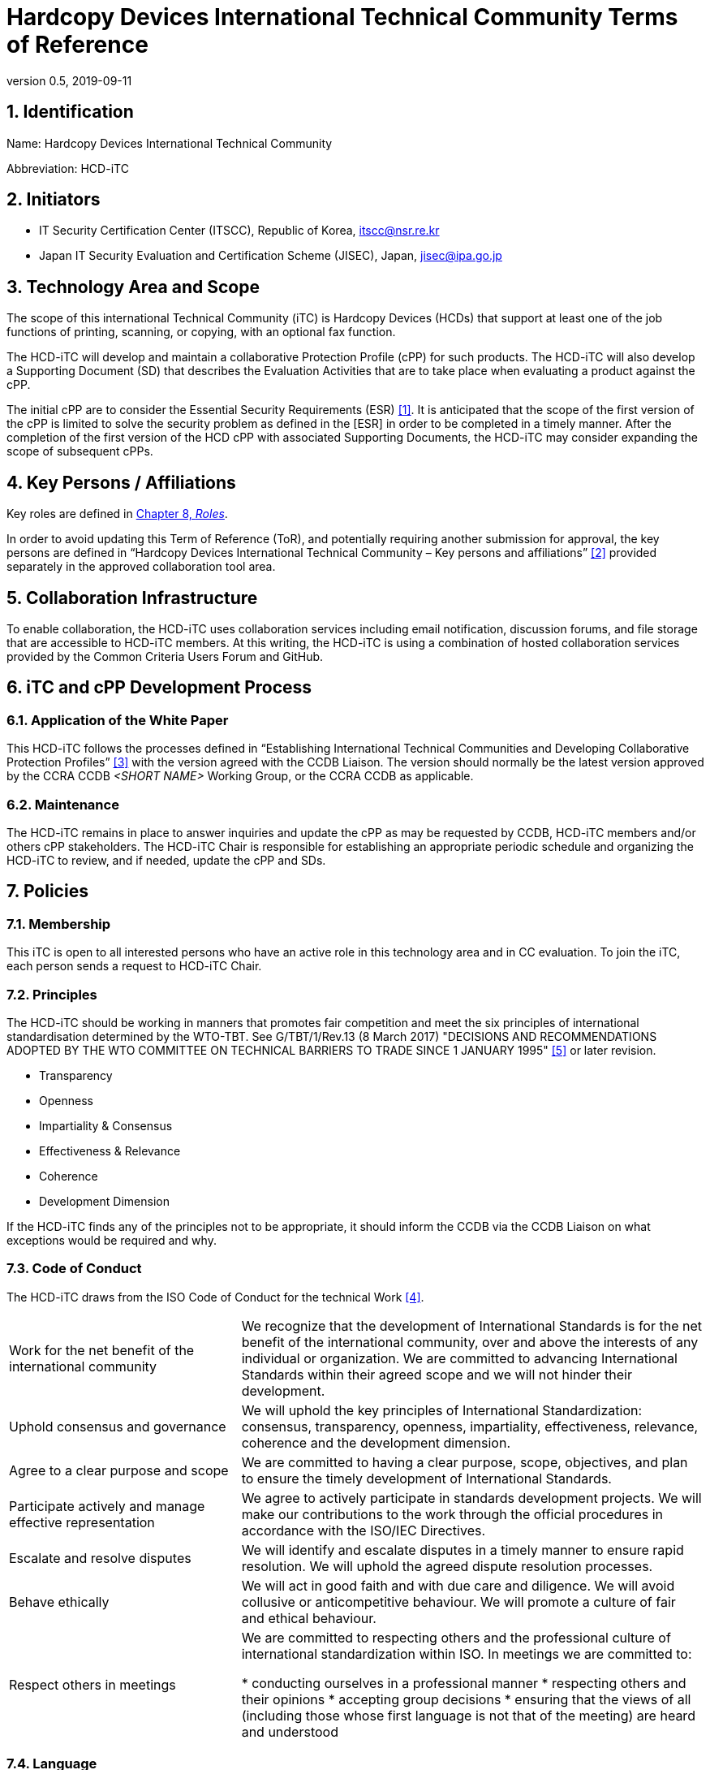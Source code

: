 = Hardcopy Devices International Technical Community Terms of Reference
:showtitle:
:doctype: book
:sectnumlevels: 3
:table-caption: Table
:imagesdir: images
:icons: font
:revnumber: 0.5
:revdate: 2019-09-11
:xrefstyle: full

:iTC-longname: Hardcopy Devices
:iTC-shortname: HCD-iTC
:iTC-email: HCD-itc-mailing-list@gmail.com
:iTC-website: https://HCD-iTC.github.io/
:iTC-GitHub: https://github.com/HCD-iTC/repository/

:sectnums:
== Identification
Name: {iTC-longname} International Technical Community

Abbreviation: {iTC-shortname}

== Initiators
* IT Security Certification Center (ITSCC), Republic of Korea, itscc@nsr.re.kr 
* Japan IT Security Evaluation and Certification Scheme (JISEC), Japan, jisec@ipa.go.jp

== Technology Area and Scope
The scope of this international Technical Community (iTC) is Hardcopy Devices (HCDs) that support at least one of the job functions of printing, scanning, or copying, with an optional fax function. 

The {iTC-shortname} will develop and maintain a collaborative Protection Profile (cPP) for such products. The {iTC-shortname} will also develop a Supporting Document (SD) that describes the Evaluation Activities that are to take place when evaluating a product against the cPP.

The initial cPP are to consider the Essential Security Requirements (ESR) <<1>>. It is anticipated that the scope of the first version of the cPP is limited to solve the security problem as defined in the [ESR] in order to be completed in a timely manner. After the completion of the first version of the HCD cPP with associated Supporting Documents, the {iTC-shortname} may consider expanding the scope of subsequent cPPs.

== Key Persons / Affiliations
Key roles are defined in <<Roles>>.

In order to avoid updating this Term of Reference (ToR), and potentially requiring another submission for approval, the key persons are defined in “{iTC-longname} International Technical Community – Key persons and affiliations” <<2>> provided separately in the approved collaboration tool area.

== Collaboration Infrastructure
To enable collaboration, the {iTC-shortname} uses collaboration services including email notification, discussion forums, and file storage that are accessible to {iTC-shortname} members. At this writing, the {iTC-shortname} is using a combination of hosted collaboration services provided by the Common Criteria Users Forum and GitHub.

== iTC and cPP Development Process
=== Application of the White Paper
This {iTC-shortname} follows the processes defined in “Establishing International Technical Communities and Developing Collaborative Protection Profiles” <<3>> with the version agreed with the CCDB Liaison. The version should normally be the latest version approved by the CCRA CCDB _<SHORT NAME>_ Working Group, or the CCRA CCDB as applicable. 

=== Maintenance
The {iTC-shortname} remains in place to answer inquiries and update the cPP as may be requested by CCDB, {iTC-shortname} members and/or others cPP stakeholders. The {iTC-shortname} Chair is responsible for establishing an appropriate periodic schedule and organizing the {iTC-shortname} to review, and if needed, update the cPP and SDs.

== Policies
=== Membership
This iTC is open to all interested persons who have an active role in this technology area and in CC evaluation. To join the iTC, each person sends a request to {iTC-shortname} Chair.

=== Principles
The {iTC-shortname} should be working in manners that promotes fair competition and meet the six principles of international standardisation determined by the WTO-TBT. See G/TBT/1/Rev.13 (8 March 2017) "DECISIONS AND RECOMMENDATIONS ADOPTED BY THE WTO COMMITTEE ON TECHNICAL BARRIERS TO TRADE SINCE 1 JANUARY 1995" <<5>> or later revision.

* Transparency
* Openness
* Impartiality & Consensus
* Effectiveness & Relevance
* Coherence
* Development Dimension

If the {iTC-shortname} finds any of the principles not to be appropriate, it should inform the CCDB via the CCDB Liaison on what exceptions would be required and why.

=== Code of Conduct
The {iTC-shortname} draws from the ISO Code of Conduct for the technical Work <<4>>.

[cols=".^1,.^2"]
|===

|Work for the net benefit of the international community
|We recognize that the development of International Standards is for the net benefit of the international community, over and above the interests of any individual or organization. We are committed to advancing International Standards within their agreed scope and we will not hinder their development.

|Uphold consensus and governance
|We will uphold the key principles of International Standardization: consensus, transparency, openness, impartiality, effectiveness, relevance, coherence and the development dimension.

|Agree to a clear purpose and scope
|We are committed to having a clear purpose, scope, objectives, and plan to ensure the timely development of International Standards.

|Participate actively and manage effective representation	
|We agree to actively participate in standards development projects. We will make our contributions to the work through the official procedures in accordance with the ISO/IEC Directives.

|Escalate and resolve disputes
|We will identify and escalate disputes in a timely manner to ensure rapid resolution. We will uphold the agreed dispute resolution processes.

|Behave ethically
|We will act in good faith and with due care and diligence. We will avoid collusive or anticompetitive behaviour. We will promote a culture of fair and ethical behaviour.

|Respect others in meetings
|We are committed to respecting others and the professional culture of international standardization within ISO. In meetings we are committed to:

* conducting ourselves in a professional manner
* respecting others and their opinions
* accepting group decisions
* ensuring that the views of all (including those whose first language is not that of the meeting) are heard and understood

|===

=== Language
The {iTC-shortname} work and documents will be executed in the English language.

=== Revision of the Terms-of-Reference
The ToR should be subject for discussion and revision as needed and agreed upon within the {iTC-shortname}. 

The CCDB should be informed via the CCDB Liaison whenever changes are made to the ToR that are principal in nature and may affect the endorsement status of the {iTC-shortname} within the CCRA.

=== Decision-making
==== Editorial decisions
Editorial decisions (including correction of technical inconsistencies) are made at the discretion of the Technical Editor, in consultation with the SMEs and {iTC-shortname} Leads when needed.

==== Technical decisions
Decisions are made by a consensus of the participating members. Consensus is defined as receiving no documented objections during the decision period.  

Decisions may be made via email or during an in-person meeting or telephone conference call. In the case of email, the {iTC-shortname} will provide one or two weeks to make the decision. For in person or telephone conference calls, only members that attend the meeting will be able to participate in making the decision.

Consensus is the default and strongly preferred method for resolution. However, if after a month consensus cannot be reached for a particular issue, then majority voting will be implemented.

If there are members that disagree with a decision, they can request the reason for the objection to be documented.

Once a decision has been made by the group it will be adopted and implemented. However, as a means to change direction or scope, any member can try to build a consensus for reversing a prior decision.

Only the {iTC-shortname} can decide to change the Terms of Reference for the Community.
==== Comment management and resolution
All {iTC-shortname} members are permitted to submit comments. Comments shall be constructive, i.e. provide alternative wording to resolve the comment in a way that it could be used for a voting decision.

All written comments will be recorded, posted, and receive a posted response. Comments ar made available for reviewing by {iTC-shortname} members.

=== Voting
Decisions shall be taken on the basis of the consensus principle, as defined in the [quote,ISO/IEC Guide 2:2004].
____
Consensus: General agreement, characterized by the absence of sustained opposition to substantial issues by any important part of the concerned interests and by a process that involves seeking to take into account the views of all parties concerned and to reconcile any conflicting arguments.

NOTE Consensus need not imply unanimity.
____

Voting is used infrequently as a way to formally decide on a particular issue or on the proposed completion of a development phase. 

Voting is limited specifically to the members defined at the time the vote is called. Membership in the {iTC-shortname} is defined as inclusion on the {iTC-shortname} mailing list.

One vote is allowed for each member organization, not for each individual member. “Organization” is defined according to the definition adopted by the CC Users Forum; for commercial enterprises, a parent company and all of its divisions and subsidiaries constitute one organization. It is the responsibility of each organization to determine which individual member will cast a vote on its behalf.

As a guideline, voting takes place according to the following process:

. A Call for Votes is posted, including the mechanism for casting ballots and time period during which ballots are accepted
. At the end of the voting period, ballots are tabulated and reviewed by the Chair or the Technical Editor
. Results of voting are posted, including a summary of the vote and the votes cast by each organization. 

This process is illustrated, below. Timing for each part of the process is provided as a benchmark. A typical voting cycle should be completed within a three-week period. Some voting periods may be longer due to holidays or other events. 

[#Vote-Workflow] 
.Vote Workflow
[ditaa]
....
                  +--------------+    +--------------+                     +--------------+
 /-----------\    |              |    |              |    /-----------\    |              |    /-----------\
 |           |    | #1           |    | #2           |    |           |    | #3           |    |           |
 | New Vote  |    | Call for     |    | Member       |    | Voting is |    | Ballots are  |    |    End    |
 |           |--->| Vote is      +--->| organizations|--->|   Closed  |--->| tabulated    |--->|           |
 |           |    | announced    |    | may cast     |    |           |    | and results  |    |           |
 \-----------/    |              |    | their ballots|    \-----------/    | posted       |    \-----------/
                  |              |    |              |         | |         |              |
                  +--------------+    +--------------+         | |         +--------------+
                         |                                     | |                 |
                         \-------------------+-----------------/ \--------+--------/
                                             |                            |
                                         Two Weeks                    One Weeks
....

Votes submitted shall be explicit: positive, negative, or abstention. A positive vote may be accompanied by editorial or technical comments, on the understanding that the iTC Chair or Technical Editor (as applicable) will decide how to deal with them. If a voting member finds the proposal unacceptable, it shall vote negatively and state the technical reasons. It may indicate that the acceptance of specified technical modifications will change its negative vote to one of approval, but it shall not cast an affirmative vote which is conditional on the acceptance of modifications.

A vote is approved if:

. A two-thirds majority of the Counted votes of the {iTC-shortname} are positive, and
. Not more than one-quarter of the Counted votes cast are negative.

Negative votes not accompanied by technical reasons and abstentions when votes are counted.

=== Meetings
Meetings are held at times, with frequency, and in forms that are determined by the {iTC-shortname} members.

=== Record-keeping
The following records are created and maintained:

* Meeting attendance and summary of decisions
* Action items and their disposition
* Comments and resolutions
* Interim draft documents
* iTC Roster with indication of voting members
* Key persons and affiliations

These records are accessible to {iTC-shortname} members.

=== Patent and other intellectual property
==== Essential patents
“Essential Patent” means any issued or pending patent claim for which its use is necessary (i.e., there is no commercially and technically feasible non-infringing alternative) to fulfill the conformance requirements of the Collaborative Protection Profile or Supporting Documents produced by the {iTC-shortname}.

{iTC-shortname} members must inform the Chair if they are personally aware of any potential Essential Patent, regardless of the owner or controller of such patents.

As soon as an Essential Patent is identified, the {iTC-shortname} should seek resolution in the following priority order:

. The owner of the Essential Patent grants a license, on reciprocally reasonable and non-discriminatory terms and conditions, to anyone desiring to manufacture, sell, or otherwise employ products conforming to the Collaborative Protection Profile or Supporting Documents; or,
. If the owner of the Essential Patent is unwilling or unable to grant such a license, then the {iTC-shortname} should modify the cPP or SDs so as not to infringe on the Essential Patent. 

==== Members’ intellectual property
{iTC-shortname} members are solely responsible for protecting their organization’s proprietary, trade secret, or other sensitive information. The Chair, other members, and the technical infrastructure used by the {iTC-shortname}, do not provide any assurance of such protection.

==== Work product ownership
No copyrights will be asserted on the Collaborative Protection Profile and Supporting Documents. {iTC-shortname} members may use those work products but may not assert moral or authorship rights. The use of those work products is controlled by the Common Criteria evaluation process: claims of conformance to the work products are meaningless without Common Criteria certification.

=== Inappropriate topics
{iTC-shortname} members should not discuss topics that could be interpreted as collusion, such as pricing, licensing terms, territories, market shares, or litigation. {iTC-shortname} members are encouraged to inform the Chair if they become aware of such discussions.

=== Common Criteria considerations
The products of this {iTC-shortname} will conform to CCRA requirements for mutual recognition.

Other considerations, such as CC/CEM conformance and PP evaluation, are to be determined.

== Roles
The roles described below are assigned on a voluntary basis, and a person stays in a role as ;ong as he/she wants to perform that role.
=== Initiator(s)
Initiators represent the national government(s) who requested the development of the cPPs and SDs for this technology area. The initiators do not have any particular responsibilities in the {iTC-shortname}, but they can have other roles as well in the {iTC-shortname} as defined in this ToR.

=== {iTC-shortname} Chair
The {iTC-shortname} Chair oversees the operation of the {iTC-shortname} in accordance with the ToR: assigns or approves key persons, sets and manages schedules, convenes meetings, plans and leads activities, solicits participation and inputs, manages issues and discussions. 

Every 12 months, or when necessary due to vacancies, or when so requested by members of the {iTC-shortname}, the {iTC-shortname} Chair should discuss the current assignments of key persons with the {iTC-shortname} membership.

=== Record Manager
The record manager is a role that primarily supports the {iTC-shortname} Chair. Unless agreed otherwise with {iTC-shortname} Chair, the responsibilities include:

* Establish and maintain a record with key persons and their affiliations.
* Establish and maintain an updated roster, including identity of organisations/nations eligible to vote.
* Administrate membership applications.
* Keep mailing lists up to date.
* Provide access for new members to appropriate {iTC-shortname} resources.
* Make notes of meetings. 
* Keep the {iTC-shortname} action item list updated.
* Ensure that {iTC-shortname} records are maintained, available and in good order.
* Support the {iTC-shortname} Chair in daily operation of the {iTC-shortname}.

=== Technical Editor(s)
Technical Editors serve as the primary author for the cPPs and SDs: create and update documents to reflect the decisions of the {iTC-shortname}, post drafts for access by {iTC-shortname} members, and finalize drafts for approval. 

=== SMEs
Subject Matter Experts constitute a team that develops the initial drafts of cPPs and SDs, evaluates issues and comments, and proposes appropriate and equitable resolutions to the {iTC-shortname}. The SME team is composed of a balance of industry, end user, and Common Criteria experts who can work effectively with the rest of the {iTC-shortname} members. SMEs should have adequate competence, time and resources available in order to contribute to provide timely resolutions to the {iTC-shortname}.

==== Industry SMEs
Industry SMEs provide knowledge of the technology area and experience with product evaluation. They also help make appropriate decisions based on their practical knowledge of markets, customer expectations, implementation, and costs. 

==== Lab  SMEs
Lab SMEs provide a solid understanding of the evaluation process in the various schemes under the CCRA, and can offer contributions from a unique perspective. They can offer perspective on evaluation activities (what the evaluator does to test or otherwise confirm compliance with requirements), and ensure the requirements are written in such a way that there can be a clear pass/fail criteria.

==== Certification Body SMEs
Common Criteria certification bodies provide knowledge and experience in the expression of functional and assurance requirements in the language of the CC, and help ensure that the cPP and SDs comply with CCRA-accepted standards and practices.

==== Other SMEs
Other SMEs can come from a wide range of background, including government technical experts, end user representatives, consultants and academia.

== References
* [#1]#[1]# {iTC-longname} Essential Security Requirements, {iTC-website}[Online] (link when draft published)
* [#2]#[2]# {iTC-longname} International Technical Community - Key Persons and Affiliations, {iTC-website}[Online] (link when available)
* [#3]#[3]# Establishing International Technical Communities and collaborative Protection Profiles development, http://www.commoncriteriaportal.org/files/communities/Establishing%20iTCs%20and%20cPP%20development%20-%20v0-7.pdf[Online]
* [#4]#[4]# ISO CODE OF CONDUCT FOR THE TECHNICAL WORK, https://www.iso.org/publication/PUB100397.html[Online]
* [#5]#[5]#  DECISIONS AND RECOMMENDATIONS ADOPTED BY THE WTO COMMITTEE ON TECHNICAL BARRIERS TO TRADE SINCE 1 JANUARY 1995, https://docs.wto.org/dol2fe/Pages/FE_Search/FE_S_S006.aspx?Query=(%20@Symbol=%20g/tbt/1/rev*)&Language=ENGLISH&Context=FomerScriptedSearch&languageUIChanged=true#[Online Search]
